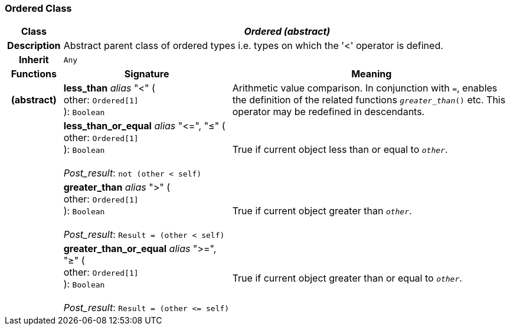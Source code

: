 === Ordered Class

[cols="^1,3,5"]
|===
h|*Class*
2+^h|*_Ordered (abstract)_*

h|*Description*
2+a|Abstract parent class of ordered types i.e. types on which the '<' operator is defined.

h|*Inherit*
2+|`Any`

h|*Functions*
^h|*Signature*
^h|*Meaning*

h|(abstract)
|*less_than* _alias_ "<" ( +
other: `Ordered[1]` +
): `Boolean`
a|Arithmetic value comparison. In conjunction with `=`, enables the definition of the related functions `_greater_than_()` etc. This operator may be redefined in descendants.

h|
|*less_than_or_equal* _alias_ "\<=", "≤" ( +
other: `Ordered[1]` +
): `Boolean` +
 +
_Post_result_: `not (other < self)`
a|True if current object less than or equal to `_other_`.

h|
|*greater_than* _alias_ ">" ( +
other: `Ordered[1]` +
): `Boolean` +
 +
_Post_result_: `Result = (other < self)`
a|True if current object greater than `_other_`.

h|
|*greater_than_or_equal* _alias_ ">=", "≥" ( +
other: `Ordered[1]` +
): `Boolean` +
 +
_Post_result_: `Result = (other \<= self)`
a|True if current object greater than or equal to `_other_`.
|===
